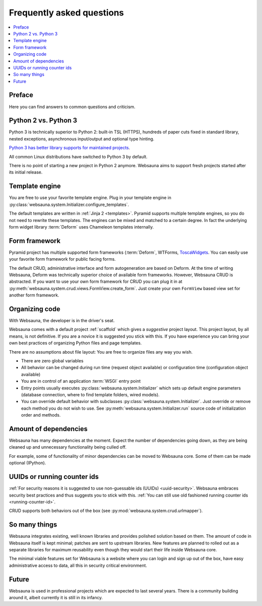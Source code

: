 ==========================
Frequently asked questions
==========================

.. contents:: :local:

Preface
=======

Here you can find answers to common questions and criticism.

Python 2 vs. Python 3
=====================

Python 3 is technically superior to Python 2: built-in TSL (HTTPS), hundreds of paper cuts fixed in standard library, nested exceptions, asynchronous input/output and optional type hinting.

`Python 3 has better library supports for maintained projects <https://blogs.msdn.microsoft.com/pythonengineering/2016/03/08/python-3-is-winning/>`_.

All common Linux distributions have switched to Python 3 by default.

There is no point of starting a new project in Python 2 anymore. Websauna aims to support fresh projects started after its initial release.

Template engine
===============

You are free to use your favorite template engine. Plug in your template engine in :py:class:`websauna.system.Initializer.configure_templates`.

The default templates are written in :ref:`Jinja 2 <templates>`. Pyramid supports multiple template engines, so you do not need to rewrite these templates. The engines can be mixed and matched to a certain degree. In fact the underlying form widget library :term:`Deform` uses Chameleon templates internally.

Form framework
==============

Pyramid project has multiple supported form frameworks (:term:`Deform`, WTForms, `ToscaWidgets <http://toscawidgets.org/documentation/tw2.core/index.html>`_. You can easily use your favorite form framework for public facing forms.

The default CRUD, administrative interface and form autogeneration are based on Deform. At the time of writing Websauna, Deform was technically superior choice of available form frameworks. However, Websauna CRUD is abstracted. If you want to use your own form framework for CRUD you can plug it in at :py:meth:`websauna.system.crud.views.FormView.create_form`. Just create your own ``FormView`` based view set for another form framework.

Organizing code
===============

With Websauna, the developer is in the driver's seat.

Websauna comes with a default project :ref:`scaffold` which gives a *suggestive* project layout. This project layout, by all means, is not definitive. If you are a novice it is suggested you stick with this. If you have experience you can bring your own best practices of organizing Python files and page templates.

There are no assumptions about file layout: You are free to organize files any way you wish.

* There are zero global variables

* All behavior can be changed during run time (request object available) or configuration time (configuration object available)

* You are in control of an application :term:`WSGI` entry point

* Entry points usually executes :py:class:`websauna.system.Initializer` which sets up default engine parameters (database connection, where to find template folders, wired models).

* You can override default behavior with subclasses :py:class:`websauna.system.Initializer`. Just override or remove each method you do not wish to use. See :py:meth:`websauna.system.Initializer.run` source code of initialization order and methods.

Amount of dependencies
======================

Websauna has many dependencies at the moment. Expect the number of dependencies going down, as they are being cleaned up and unnecessary functionality being culled off.

For example, some of functionality of minor dependencies can be moved to Websauna core. Some of them can be made optional (IPython).

UUIDs or running counter ids
============================

:ref:`For security reasons it is suggested to use non-guessable ids (UUIDs) <uuid-security>`. Websauna embraces security best practices and thus suggests you to stick with this. :ref:`You can still use old fashioned running counter ids <running-counter-id>`.

CRUD supports both behaviors out of the box (see :py:mod:`websauna.system.crud.urlmapper`).

So many things
==============

Websauna integrates existing, well known libraries and provides polished solution based on them. The amount of code in Websauna itself is kept minimal; patches are sent to upstream libraries. New features are planned to rolled out as a separate libraries for maximum reusability even though they would start their life inside Websauna core.

The minimal viable features set for Websauna is a website where you can login and sign up out of the box, have easy administrative  access to data, all this in security critical environment.

Future
======

Websauna is used in professional projects which are expected to last several years. There is a community building around it, albeit currently it is still in its infancy.

